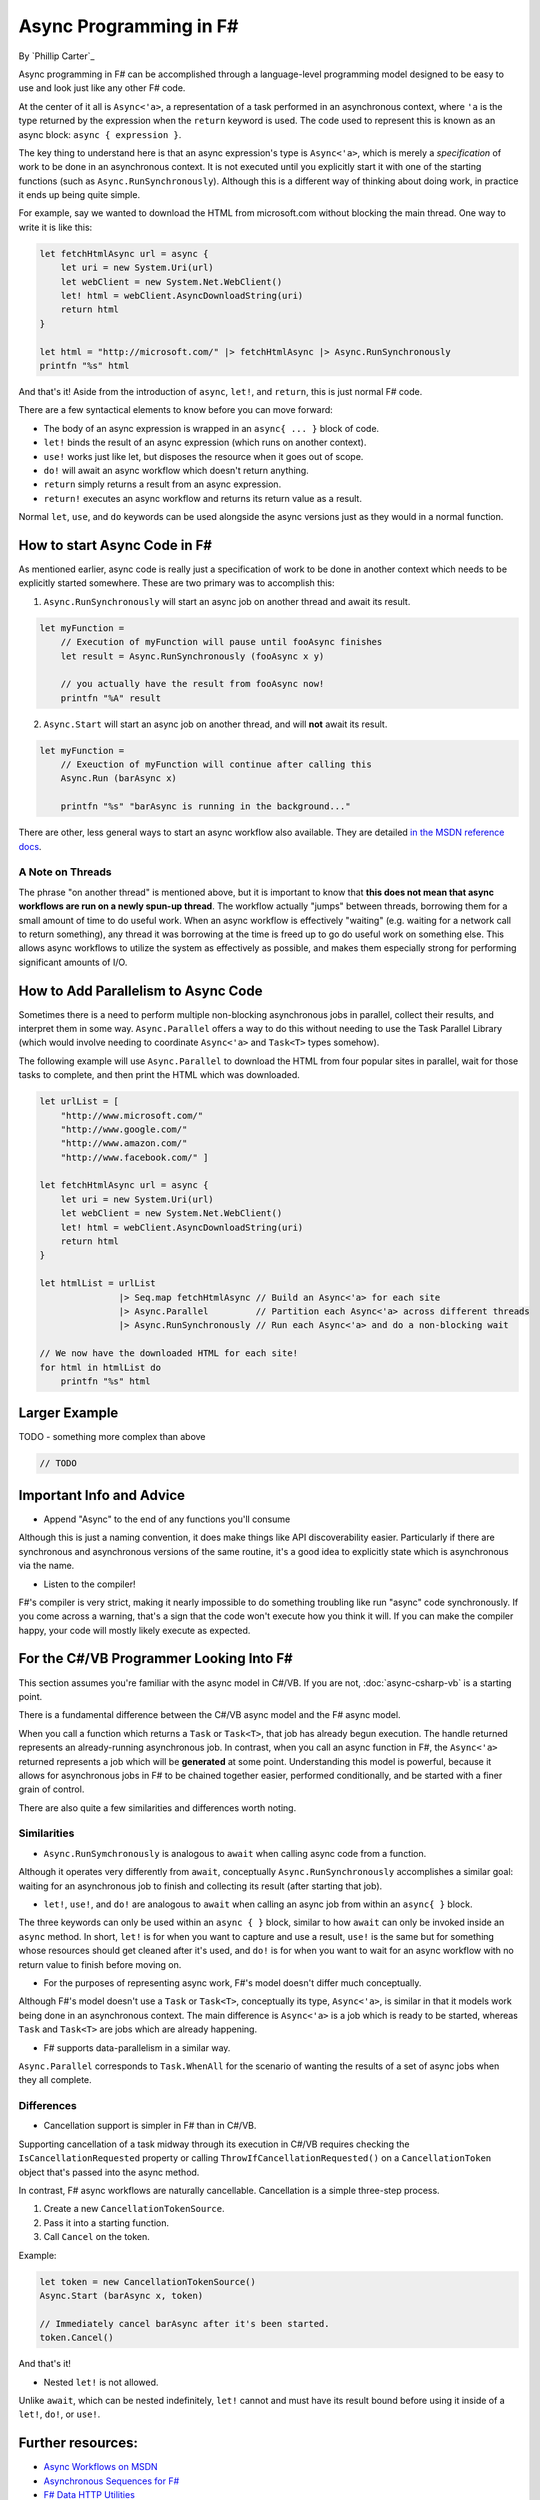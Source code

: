 Async Programming in F#
=======================
By `Phillip Carter`_

Async programming in F# can be accomplished through a language-level programming model designed to be easy to use and look just like any other F# code.

At the center of it all is ``Async<'a>``, a representation of a task performed in an asynchronous context, where ``'a`` is the type returned by the expression when the ``return`` keyword is used.  The code used to represent this is known as an async block: ``async { expression }``.

The key thing to understand here is that an async expression's type is ``Async<'a>``, which is merely a *specification* of work to be done in an asynchronous context.  It is not executed until you explicitly start it with one of the starting functions (such as ``Async.RunSynchronously``).  Although this is a different way of thinking about doing work, in practice it ends up being quite simple.

For example, say we wanted to download the HTML from microsoft.com without blocking the main thread.  One way to write it is like this:

.. code-block:: c#

	let fetchHtmlAsync url = async {
	    let uri = new System.Uri(url)
	    let webClient = new System.Net.WebClient()
	    let! html = webClient.AsyncDownloadString(uri)
	    return html
	}

	let html = "http://microsoft.com/" |> fetchHtmlAsync |> Async.RunSynchronously
	printfn "%s" html

And that's it!  Aside from the introduction of ``async``, ``let!``, and ``return``, this is just normal F# code.

There are a few syntactical elements to know before you can move forward:

* The body of an async expression is wrapped in an ``async{ ... }`` block of code.
* ``let!`` binds the result of an async expression (which runs on another context).
* ``use!`` works just like let, but disposes the resource when it goes out of scope.
* ``do!`` will await an async workflow which doesn't return anything.
* ``return`` simply returns a result from an async expression.
* ``return!`` executes an async workflow and returns its return value as a result.

Normal ``let``, ``use``, and ``do`` keywords can be used alongside the async versions just as they would in a normal function.

How to start Async Code in F#
-----------------------------

As mentioned earlier, async code is really just a specification of work to be done in another context which needs to be explicitly started somewhere.  These are two primary was to accomplish this:

1. ``Async.RunSynchronously`` will start an async job on another thread and await its result.

.. code-block:: c#

	let myFunction =
	    // Execution of myFunction will pause until fooAsync finishes
	    let result = Async.RunSynchronously (fooAsync x y)

	    // you actually have the result from fooAsync now!
	    printfn "%A" result

2. ``Async.Start`` will start an async job on another thread, and will **not** await its result.

.. code-block:: c#

	let myFunction =
	    // Exeuction of myFunction will continue after calling this
	    Async.Run (barAsync x)

	    printfn "%s" "barAsync is running in the background..."

There are other, less general ways to start an async workflow also available.  They are detailed `in the MSDN reference docs <https://msdn.microsoft.com/en-us/library/ee370232.aspx>`_.

A Note on Threads
^^^^^^^^^^^^^^^^^

The phrase "on another thread" is mentioned above, but it is important to know that **this does not mean that async workflows are run on a newly spun-up thread**.  The workflow actually "jumps" between threads, borrowing them for a small amount of time to do useful work.  When an async workflow is effectively "waiting" (e.g. waiting for a network call to return something), any thread it was borrowing at the time is freed up to go do useful work on something else.  This allows async workflows to utilize the system as effectively as possible, and makes them especially strong for performing significant amounts of I/O.

How to Add Parallelism to Async Code
------------------------------------

Sometimes there is a need to perform multiple non-blocking asynchronous jobs in parallel, collect their results, and interpret them in some way.  ``Async.Parallel`` offers a way to do this without needing to use the Task Parallel Library (which would involve needing to coordinate ``Async<'a>`` and ``Task<T>`` types somehow).

The following example will use ``Async.Parallel`` to download the HTML from four popular sites in parallel, wait for those tasks to complete, and then print the HTML which was downloaded.

.. code-block:: c#

	let urlList = [
	    "http://www.microsoft.com/"
	    "http://www.google.com/"
	    "http://www.amazon.com/"
	    "http://www.facebook.com/" ]

	let fetchHtmlAsync url = async {
	    let uri = new System.Uri(url)
	    let webClient = new System.Net.WebClient()
	    let! html = webClient.AsyncDownloadString(uri)
	    return html
	}

	let htmlList = urlList
	               |> Seq.map fetchHtmlAsync // Build an Async<'a> for each site
	               |> Async.Parallel         // Partition each Async<'a> across different threads
	               |> Async.RunSynchronously // Run each Async<'a> and do a non-blocking wait

	// We now have the downloaded HTML for each site!
	for html in htmlList do
	    printfn "%s" html

Larger Example
-------------

TODO - something more complex than above

.. code-block:: c#

	// TODO

Important Info and Advice
-------------------------

* Append "Async" to the end of any functions you'll consume

Although this is just a naming convention, it does make things like API discoverability easier.  Particularly if there are synchronous and asynchronous versions of the same routine, it's a good idea to explicitly state which is asynchronous via the name.

* Listen to the compiler!

F#'s compiler is very strict, making it nearly impossible to do something troubling like run "async" code synchronously.  If you come across a warning, that's a sign that the code won't execute how you think it will.  If you can make the compiler happy, your code will mostly likely execute as expected.

For the C#/VB Programmer Looking Into F#
----------------------------------------

This section assumes you're familiar with the async model in C#/VB.  If you are not, :doc:`async-csharp-vb` is a starting point.

There is a fundamental difference between the C#/VB async model and the F# async model.

When you call a function which returns a ``Task`` or ``Task<T>``, that job has already begun execution.  The handle returned represents an already-running asynchronous job.  In contrast, when you call an async function in F#, the ``Async<'a>`` returned represents a job which will be **generated** at some point.  Understanding this model is powerful, because it allows for asynchronous jobs in F# to be chained together easier, performed conditionally, and be started with a finer grain of control.

There are also quite a few similarities and differences worth noting.

Similarities
^^^^^^^^^^^^

* ``Async.RunSymchronously`` is analogous to ``await`` when calling async code from a function.

Although it operates very differently from ``await``, conceptually ``Async.RunSynchronously`` accomplishes a similar goal: waiting for an asynchronous job to finish and collecting its result (after starting that job).

* ``let!``, ``use!``, and ``do!`` are analogous to ``await`` when calling an async job from within an ``async{ }`` block.

The three keywords can only be used within an ``async { }`` block, similar to how ``await`` can only be invoked inside an ``async`` method.  In short, ``let!`` is for when you want to capture and use a result, ``use!`` is the same but for something whose resources should get cleaned after it's used, and ``do!`` is for when you want to wait for an async workflow with no return value to finish before moving on.

* For the purposes of representing async work, F#'s model doesn't differ much conceptually.

Although F#'s model doesn't use a ``Task`` or ``Task<T>``, conceptually its type, ``Async<'a>``, is similar in that it models work being done in an asynchronous context.  The main difference is ``Async<'a>`` is a job which is ready to be started, whereas ``Task`` and ``Task<T>`` are jobs which are already happening.

* F# supports data-parallelism in a similar way.

``Async.Parallel`` corresponds to ``Task.WhenAll`` for the scenario of wanting the results of a set of async jobs when they all complete.

Differences
^^^^^^^^^^^

* Cancellation support is simpler in F# than in C#/VB.

Supporting cancellation of a task midway through its execution in C#/VB requires checking the ``IsCancellationRequested`` property or calling ``ThrowIfCancellationRequested()`` on a ``CancellationToken`` object that's passed into the async method.

In contrast, F# async workflows are naturally cancellable.  Cancellation is a simple three-step process.

1. Create a new ``CancellationTokenSource``.
2. Pass it into a starting function.
3. Call ``Cancel`` on the token.

Example:

.. code-block:: c#

	let token = new CancellationTokenSource()
	Async.Start (barAsync x, token)

	// Immediately cancel barAsync after it's been started.
	token.Cancel()

And that's it!

* Nested ``let!`` is not allowed.

Unlike ``await``, which can be nested indefinitely, ``let!`` cannot and must have its result bound before using it inside of a ``let!``, ``do!``, or ``use!``.

Further resources:
------------------

* `Async Workflows on MSDN <https://msdn.microsoft.com/en-us/library/dd233250.aspx>`_
* `Asynchronous Sequences for F# <http://fsprojects.github.io/FSharp.Control.AsyncSeq/library/AsyncSeq.html>`_
* `F# Data HTTP Utilities <https://fsharp.github.io/FSharp.Data/library/Http.html>`_
